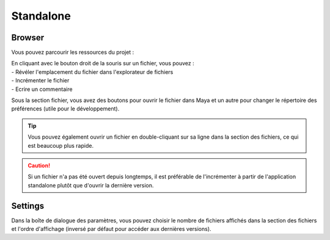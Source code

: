 .. _standalone:

Standalone
==========

Browser
-------

Vous pouvez parcourir les ressources du projet :

.. image::
    ../../images/standalone_browser_features.gif

| En cliquant avec le bouton droit de la souris sur un fichier, vous pouvez :
| - Révéler l'emplacement du fichier dans l'explorateur de fichiers
| - Incrémenter le fichier
| - Ecrire un commentaire

Sous la section fichier, vous avez des boutons pour ouvrir le fichier dans Maya et un autre pour changer le répertoire des préférences (utile pour le développement).

.. tip::
    Vous pouvez également ouvrir un fichier en double-cliquant sur sa ligne dans la section des fichiers, ce qui est beaucoup plus rapide.

.. caution::
    Si un fichier n'a pas été ouvert depuis longtemps, il est préférable de l'incrémenter à partir de l'application standalone plutôt que d'ouvrir la dernière version.

Settings
--------

.. image::
    ../../images/standalone_settings_ui.png

Dans la boîte de dialogue des paramètres, vous pouvez choisir le nombre de fichiers affichés dans la section des fichiers et l'ordre d'affichage (inversé par défaut pour accéder aux dernières versions).
